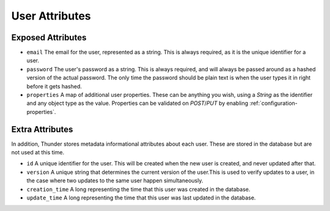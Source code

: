 .. title:: User Attributes

.. _user-attributes:

###############
User Attributes
###############

Exposed Attributes
==================

- ``email`` The email for the user, represented as a string. This is always required, as it is the unique identifier for a user.

- ``password`` The user's password as a string. This is always required, and will always be passed around as a hashed version of the actual password. The only time the password should be plain text is when the user types it in right before it gets hashed.

- ``properties`` A map of additional user properties. These can be anything you wish, using a `String` as the identifier and any object type as the value. Properties can be validated on `POST`/`PUT` by enabling :ref:`configuration-properties`.

Extra Attributes
================

In addition, Thunder stores metadata informational attributes about each user. These are stored in the database but are not used at this time.

- ``id`` A unique identifier for the user. This will be created when the new user is created, and never updated after that.

- ``version`` A unique string that determines the current version of the user.This is used to verify updates to a user, in the case where two updates to the same user happen simultaneously.

- ``creation_time`` A long representing the time that this user was created in the database.

- ``update_time`` A long representing the time that this user was last updated in the database.